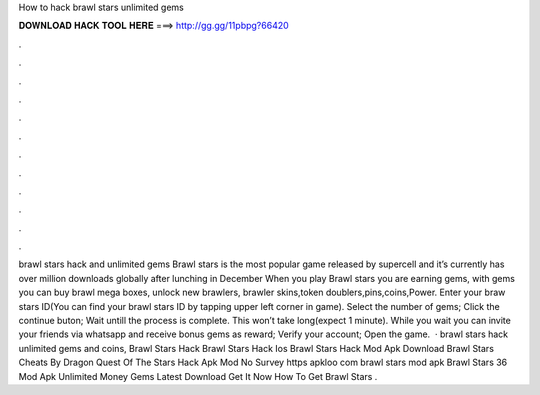 How to hack brawl stars unlimited gems

𝐃𝐎𝐖𝐍𝐋𝐎𝐀𝐃 𝐇𝐀𝐂𝐊 𝐓𝐎𝐎𝐋 𝐇𝐄𝐑𝐄 ===> http://gg.gg/11pbpg?66420

.

.

.

.

.

.

.

.

.

.

.

.

brawl stars hack and unlimited gems Brawl stars is the most popular game released by supercell and it’s currently has over million downloads globally after lunching in December When you play Brawl stars you are earning gems, with gems you can buy brawl mega boxes, unlock new brawlers, brawler skins,token doublers,pins,coins,Power. Enter your braw stars ID(You can find your brawl stars ID by tapping upper left corner in game). Select the number of gems; Click the continue buton; Wait untill the process is complete. This won’t take long(expect 1 minute). While you wait you can invite your friends via whatsapp and receive bonus gems as reward; Verify your account; Open the game.  · brawl stars hack unlimited gems and coins, Brawl Stars Hack Brawl Stars Hack Ios Brawl Stars Hack Mod Apk Download Brawl Stars Cheats By Dragon Quest Of The Stars Hack Apk Mod No Survey https apkloo com brawl stars mod apk Brawl Stars 36 Mod Apk Unlimited Money Gems Latest Download Get It Now How To Get Brawl Stars .